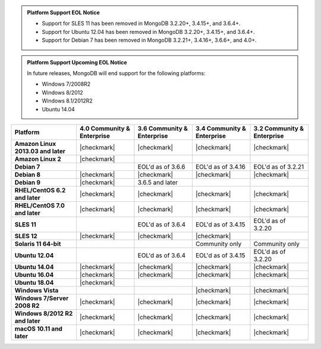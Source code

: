 .. admonition:: Platform Support EOL Notice

   - Support for SLES 11 has been removed in MongoDB 3.2.20+, 3.4.15+, and 3.6.4+.
   - Support for Ubuntu 12.04 has been removed in MongoDB 3.2.20+, 3.4.15+, and 3.6.4+.
   - Support for Debian 7 has been removed in MongoDB 3.2.21+, 3.4.16+, 3.6.6+, and 4.0+.

.. admonition:: Platform Support Upcoming EOL Notice

   In future releases, MongoDB will end support for the following
   platforms:

   - Windows 7/2008R2

   - Windows 8/2012

   - Windows 8.1/2012R2

   - Ubuntu 14.04

.. list-table::
   :header-rows: 1
   :stub-columns: 1
   :class: compatibility

   * - Platform
     - 4.0 Community & Enterprise
     - 3.6 Community & Enterprise
     - 3.4 Community & Enterprise
     - 3.2 Community & Enterprise

   * - Amazon Linux 2013.03 and later
     - |checkmark|
     - |checkmark|
     - |checkmark|
     - |checkmark|

   * - Amazon Linux 2
     - |checkmark|
     -
     -
     -
   * - Debian 7
     -
     - EOL'd as of 3.6.6
     - EOL'd as of 3.4.16
     - EOL'd as of 3.2.21
   * - Debian 8
     - |checkmark|
     - |checkmark|
     - |checkmark|
     - |checkmark|
   * - Debian 9
     - |checkmark|
     - 3.6.5 and later
     -
     -
   * - RHEL/CentOS 6.2 and later
     - |checkmark|
     - |checkmark|
     - |checkmark|
     - |checkmark|
   * - RHEL/CentOS 7.0 and later
     - |checkmark|
     - |checkmark|
     - |checkmark|
     - |checkmark|
   * - SLES 11
     -
     - EOL'd as of 3.6.4
     - EOL'd as of 3.4.15
     - EOL'd as of 3.2.20
   * - SLES 12
     - |checkmark|
     - |checkmark|
     - |checkmark|
     -
   * - Solaris 11 64-bit
     -
     -
     - Community only
     - Community only

   * - Ubuntu 12.04
     -
     - EOL'd as of 3.6.4
     - EOL'd as of 3.4.15
     - EOL'd as of 3.2.20
   * - Ubuntu 14.04
     - |checkmark|
     - |checkmark|
     - |checkmark|
     - |checkmark|
   * - Ubuntu 16.04
     - |checkmark|
     - |checkmark|
     - |checkmark|
     - |checkmark|
   * - Ubuntu 18.04
     - |checkmark|
     -
     -
     -

   * - Windows Vista
     -
     -
     - |checkmark|
     - |checkmark|

   * - Windows 7/Server 2008 R2
     - |checkmark|
     - |checkmark|
     - |checkmark|
     - |checkmark|

   * - Windows 8/2012 R2 and later
     - |checkmark|
     - |checkmark|
     - |checkmark|
     - |checkmark|

   * - macOS 10.11 and later
     - |checkmark|
     - |checkmark|
     - |checkmark|
     - |checkmark|


